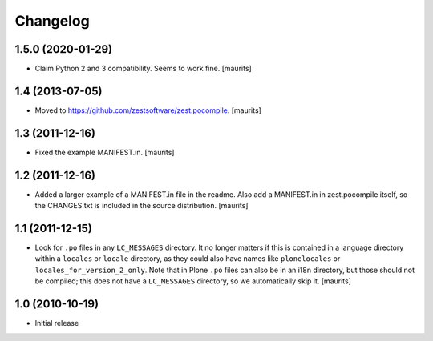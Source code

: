 Changelog
=========

1.5.0 (2020-01-29)
------------------

- Claim Python 2 and 3 compatibility.
  Seems to work fine.
  [maurits]


1.4 (2013-07-05)
----------------

- Moved to https://github.com/zestsoftware/zest.pocompile.
  [maurits]


1.3 (2011-12-16)
----------------

- Fixed the example MANIFEST.in.
  [maurits]


1.2 (2011-12-16)
----------------

- Added a larger example of a MANIFEST.in file in the readme.  Also
  add a MANIFEST.in in zest.pocompile itself, so the CHANGES.txt is
  included in the source distribution.
  [maurits]


1.1 (2011-12-15)
----------------

- Look for ``.po`` files in any ``LC_MESSAGES`` directory.  It no
  longer matters if this is contained in a language directory within a
  ``locales`` or ``locale`` directory, as they could also have names
  like ``plonelocales`` or ``locales_for_version_2_only``.  Note that
  in Plone ``.po`` files can also be in an i18n directory, but those
  should not be compiled; this does not have a ``LC_MESSAGES``
  directory, so we automatically skip it.
  [maurits]


1.0 (2010-10-19)
----------------

- Initial release

